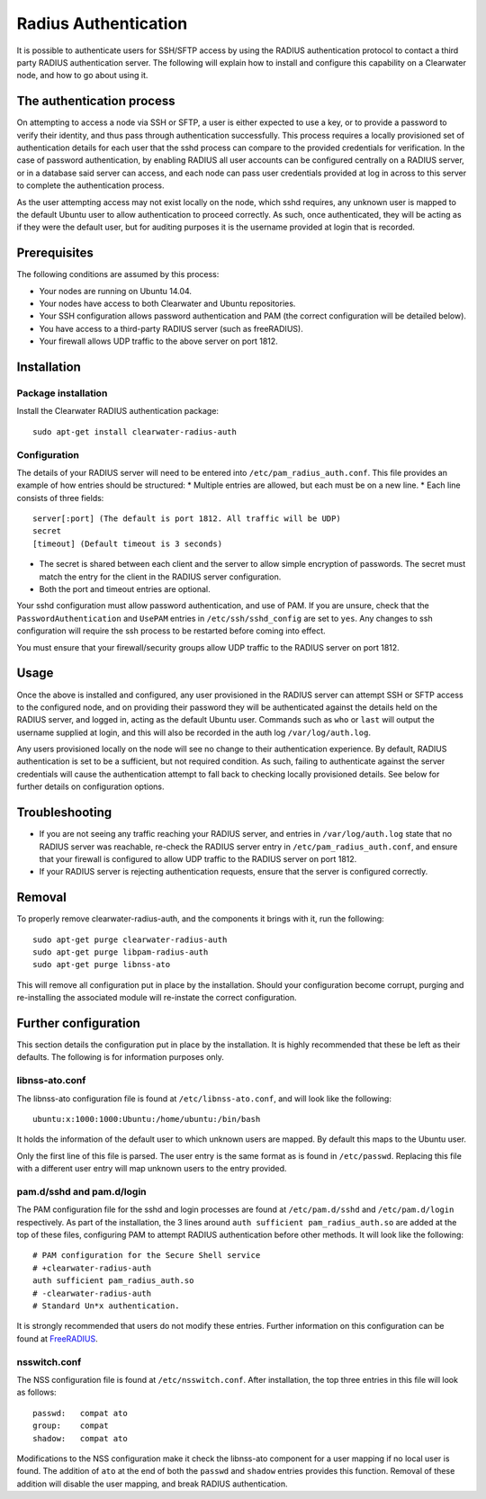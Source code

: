 Radius Authentication
=====================

It is possible to authenticate users for SSH/SFTP access by using the
RADIUS authentication protocol to contact a third party RADIUS
authentication server. The following will explain how to install and
configure this capability on a Clearwater node, and how to go about
using it.

The authentication process
--------------------------

On attempting to access a node via SSH or SFTP, a user is either
expected to use a key, or to provide a password to verify their
identity, and thus pass through authentication successfully. This
process requires a locally provisioned set of authentication details for
each user that the sshd process can compare to the provided credentials
for verification. In the case of password authentication, by enabling
RADIUS all user accounts can be configured centrally on a RADIUS server,
or in a database said server can access, and each node can pass user
credentials provided at log in across to this server to complete the
authentication process.

As the user attempting access may not exist locally on the node, which
sshd requires, any unknown user is mapped to the default Ubuntu user to
allow authentication to proceed correctly. As such, once authenticated,
they will be acting as if they were the default user, but for auditing
purposes it is the username provided at login that is recorded.

Prerequisites
-------------

The following conditions are assumed by this process:

-  Your nodes are running on Ubuntu 14.04.
-  Your nodes have access to both Clearwater and Ubuntu repositories.
-  Your SSH configuration allows password authentication and PAM (the
   correct configuration will be detailed below).
-  You have access to a third-party RADIUS server (such as freeRADIUS).
-  Your firewall allows UDP traffic to the above server on port 1812.

Installation
------------

Package installation
~~~~~~~~~~~~~~~~~~~~

Install the Clearwater RADIUS authentication package:

::

    sudo apt-get install clearwater-radius-auth

Configuration
~~~~~~~~~~~~~

The details of your RADIUS server will need to be entered into
``/etc/pam_radius_auth.conf``. This file provides an example of how
entries should be structured: \* Multiple entries are allowed, but each
must be on a new line. \* Each line consists of three fields:

::

        server[:port] (The default is port 1812. All traffic will be UDP)
        secret
        [timeout] (Default timeout is 3 seconds)

-  The secret is shared between each client and the server to allow
   simple encryption of passwords. The secret must match the entry for
   the client in the RADIUS server configuration.
-  Both the port and timeout entries are optional.

Your sshd configuration must allow password authentication, and use of
PAM. If you are unsure, check that the ``PasswordAuthentication`` and
``UsePAM`` entries in ``/etc/ssh/sshd_config`` are set to ``yes``. Any
changes to ssh configuration will require the ssh process to be
restarted before coming into effect.

You must ensure that your firewall/security groups allow UDP traffic to
the RADIUS server on port 1812.

Usage
-----

Once the above is installed and configured, any user provisioned in the
RADIUS server can attempt SSH or SFTP access to the configured node, and
on providing their password they will be authenticated against the
details held on the RADIUS server, and logged in, acting as the default
Ubuntu user. Commands such as ``who`` or ``last`` will output the
username supplied at login, and this will also be recorded in the auth
log ``/var/log/auth.log``.

Any users provisioned locally on the node will see no change to their
authentication experience. By default, RADIUS authentication is set to
be a sufficient, but not required condition. As such, failing to
authenticate against the server credentials will cause the
authentication attempt to fall back to checking locally provisioned
details. See below for further details on configuration options.

Troubleshooting
---------------

-  If you are not seeing any traffic reaching your RADIUS server, and
   entries in ``/var/log/auth.log`` state that no RADIUS server was
   reachable, re-check the RADIUS server entry in
   ``/etc/pam_radius_auth.conf``, and ensure that your firewall is
   configured to allow UDP traffic to the RADIUS server on port 1812.
-  If your RADIUS server is rejecting authentication requests, ensure
   that the server is configured correctly.

Removal
-------

To properly remove clearwater-radius-auth, and the components it brings
with it, run the following:

::

    sudo apt-get purge clearwater-radius-auth
    sudo apt-get purge libpam-radius-auth
    sudo apt-get purge libnss-ato

This will remove all configuration put in place by the installation.
Should your configuration become corrupt, purging and re-installing the
associated module will re-instate the correct configuration.

Further configuration
---------------------

This section details the configuration put in place by the installation.
It is highly recommended that these be left as their defaults. The
following is for information purposes only.

libnss-ato.conf
~~~~~~~~~~~~~~~

The libnss-ato configuration file is found at ``/etc/libnss-ato.conf``,
and will look like the following:

::

    ubuntu:x:1000:1000:Ubuntu:/home/ubuntu:/bin/bash

It holds the information of the default user to which unknown users are
mapped. By default this maps to the Ubuntu user.

Only the first line of this file is parsed. The user entry is the same
format as is found in ``/etc/passwd``. Replacing this file with a
different user entry will map unknown users to the entry provided.

pam.d/sshd and pam.d/login
~~~~~~~~~~~~~~~~~~~~~~~~~~

The PAM configuration file for the sshd and login processes are found at
``/etc/pam.d/sshd`` and ``/etc/pam.d/login`` respectively. As part of
the installation, the 3 lines around
``auth sufficient pam_radius_auth.so`` are added at the top of these
files, configuring PAM to attempt RADIUS authentication before other
methods. It will look like the following:

::

    # PAM configuration for the Secure Shell service
    # +clearwater-radius-auth
    auth sufficient pam_radius_auth.so
    # -clearwater-radius-auth
    # Standard Un*x authentication.

It is strongly recommended that users do not modify these entries.
Further information on this configuration can be found at
`FreeRADIUS <http://freeradius.org/pam_radius_auth/>`__.

nsswitch.conf
~~~~~~~~~~~~~

The NSS configuration file is found at ``/etc/nsswitch.conf``. After
installation, the top three entries in this file will look as follows:

::

    passwd:   compat ato
    group:    compat
    shadow:   compat ato

Modifications to the NSS configuration make it check the libnss-ato
component for a user mapping if no local user is found. The addition of
``ato`` at the end of both the ``passwd`` and ``shadow`` entries
provides this function. Removal of these addition will disable the user
mapping, and break RADIUS authentication.
